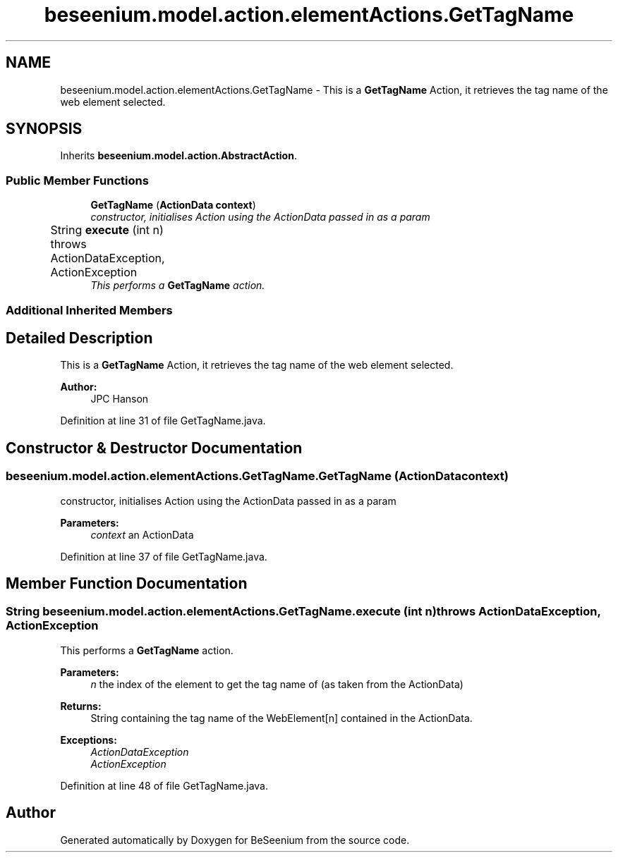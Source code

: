.TH "beseenium.model.action.elementActions.GetTagName" 3 "Fri Sep 25 2015" "Version 1.0.0-Alpha" "BeSeenium" \" -*- nroff -*-
.ad l
.nh
.SH NAME
beseenium.model.action.elementActions.GetTagName \- This is a \fBGetTagName\fP Action, it retrieves the tag name of the web element selected\&.  

.SH SYNOPSIS
.br
.PP
.PP
Inherits \fBbeseenium\&.model\&.action\&.AbstractAction\fP\&.
.SS "Public Member Functions"

.in +1c
.ti -1c
.RI "\fBGetTagName\fP (\fBActionData\fP \fBcontext\fP)"
.br
.RI "\fIconstructor, initialises Action using the ActionData passed in as a param \fP"
.ti -1c
.RI "String \fBexecute\fP (int n)  throws ActionDataException, ActionException  	"
.br
.RI "\fIThis performs a \fBGetTagName\fP action\&. \fP"
.in -1c
.SS "Additional Inherited Members"
.SH "Detailed Description"
.PP 
This is a \fBGetTagName\fP Action, it retrieves the tag name of the web element selected\&. 


.PP
\fBAuthor:\fP
.RS 4
JPC Hanson 
.RE
.PP

.PP
Definition at line 31 of file GetTagName\&.java\&.
.SH "Constructor & Destructor Documentation"
.PP 
.SS "beseenium\&.model\&.action\&.elementActions\&.GetTagName\&.GetTagName (\fBActionData\fP context)"

.PP
constructor, initialises Action using the ActionData passed in as a param 
.PP
\fBParameters:\fP
.RS 4
\fIcontext\fP an ActionData 
.RE
.PP

.PP
Definition at line 37 of file GetTagName\&.java\&.
.SH "Member Function Documentation"
.PP 
.SS "String beseenium\&.model\&.action\&.elementActions\&.GetTagName\&.execute (int n) throws \fBActionDataException\fP, \fBActionException\fP"

.PP
This performs a \fBGetTagName\fP action\&. 
.PP
\fBParameters:\fP
.RS 4
\fIn\fP the index of the element to get the tag name of (as taken from the ActionData) 
.RE
.PP
\fBReturns:\fP
.RS 4
String containing the tag name of the WebElement[n] contained in the ActionData\&. 
.RE
.PP
\fBExceptions:\fP
.RS 4
\fIActionDataException\fP 
.br
\fIActionException\fP 
.RE
.PP

.PP
Definition at line 48 of file GetTagName\&.java\&.

.SH "Author"
.PP 
Generated automatically by Doxygen for BeSeenium from the source code\&.
